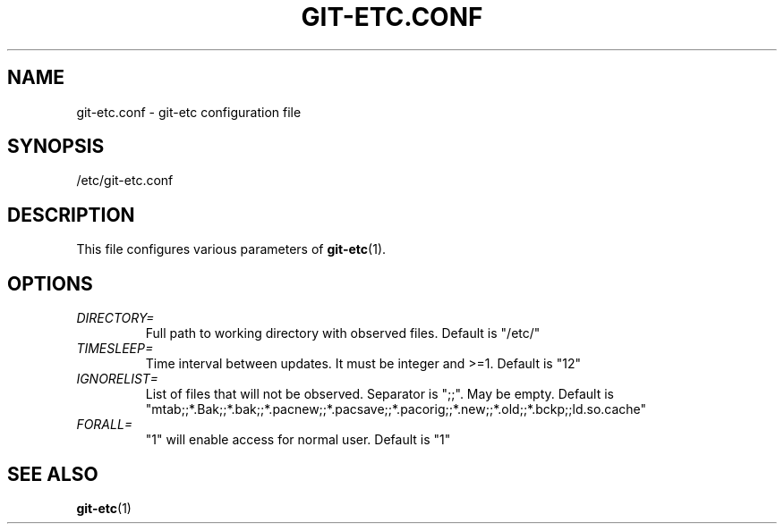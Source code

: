 .TH GIT-ETC.CONF 5
.SH NAME
git-etc.conf - git-etc configuration file
.SH SYNOPSIS
/etc/git-etc.conf
.SH DESCRIPTION
This file configures various parameters of 
.BR git-etc (1).
.SH OPTIONS
.TP
.I DIRECTORY=
Full path to working directory with observed files. Default is "/etc/"
.TP
.I TIMESLEEP=
Time interval between updates. It must be integer and >=1. Default is "12"
.TP
.I IGNORELIST=
List of files that will not be observed. Separator is ";;". May be empty. Default is "mtab;;*.Bak;;*.bak;;*.pacnew;;*.pacsave;;*.pacorig;;*.new;;*.old;;*.bckp;;ld.so.cache"
.TP
.I FORALL=
"1" will enable access for normal user. Default is "1"
.SH SEE ALSO
.BR git-etc (1)
